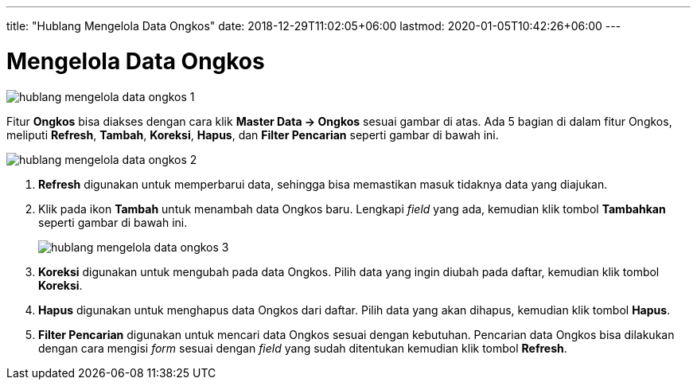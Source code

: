 ---
title: "Hublang Mengelola Data Ongkos"
date: 2018-12-29T11:02:05+06:00
lastmod: 2020-01-05T10:42:26+06:00
---

= Mengelola Data Ongkos

image::../images-hublang/hublang-mengelola-data-ongkos-1.png[align="center"]

Fitur *Ongkos* bisa diakses dengan cara klik *Master Data → Ongkos* sesuai gambar di atas. Ada 5 bagian di dalam fitur Ongkos, meliputi  *Refresh*, *Tambah*, *Koreksi*, *Hapus*, dan *Filter Pencarian* seperti gambar di bawah ini.

image::../images-hublang/hublang-mengelola-data-ongkos-2.png[align="center"]

1. *Refresh* digunakan untuk memperbarui data, sehingga bisa memastikan masuk tidaknya data yang diajukan.
2. Klik pada ikon *Tambah* untuk menambah data Ongkos baru. Lengkapi _field_ yang ada, kemudian klik tombol *Tambahkan* seperti gambar di bawah ini.
+
image::../images-hublang/hublang-mengelola-data-ongkos-3.png[align="center"]

3. *Koreksi* digunakan untuk mengubah pada data Ongkos. Pilih data yang ingin diubah pada daftar, kemudian klik tombol *Koreksi*.
4. *Hapus* digunakan untuk menghapus data Ongkos dari daftar. Pilih data yang akan dihapus, kemudian klik tombol *Hapus*.
5. *Filter Pencarian* digunakan untuk mencari data Ongkos sesuai dengan kebutuhan. Pencarian data Ongkos bisa dilakukan dengan cara mengisi _form_ sesuai dengan _field_ yang sudah ditentukan kemudian klik tombol *Refresh*.
